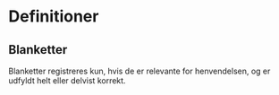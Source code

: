 * Definitioner

** Blanketter

Blanketter registreres kun, hvis de er relevante for henvendelsen, og er udfyldt
helt eller delvist korrekt.
